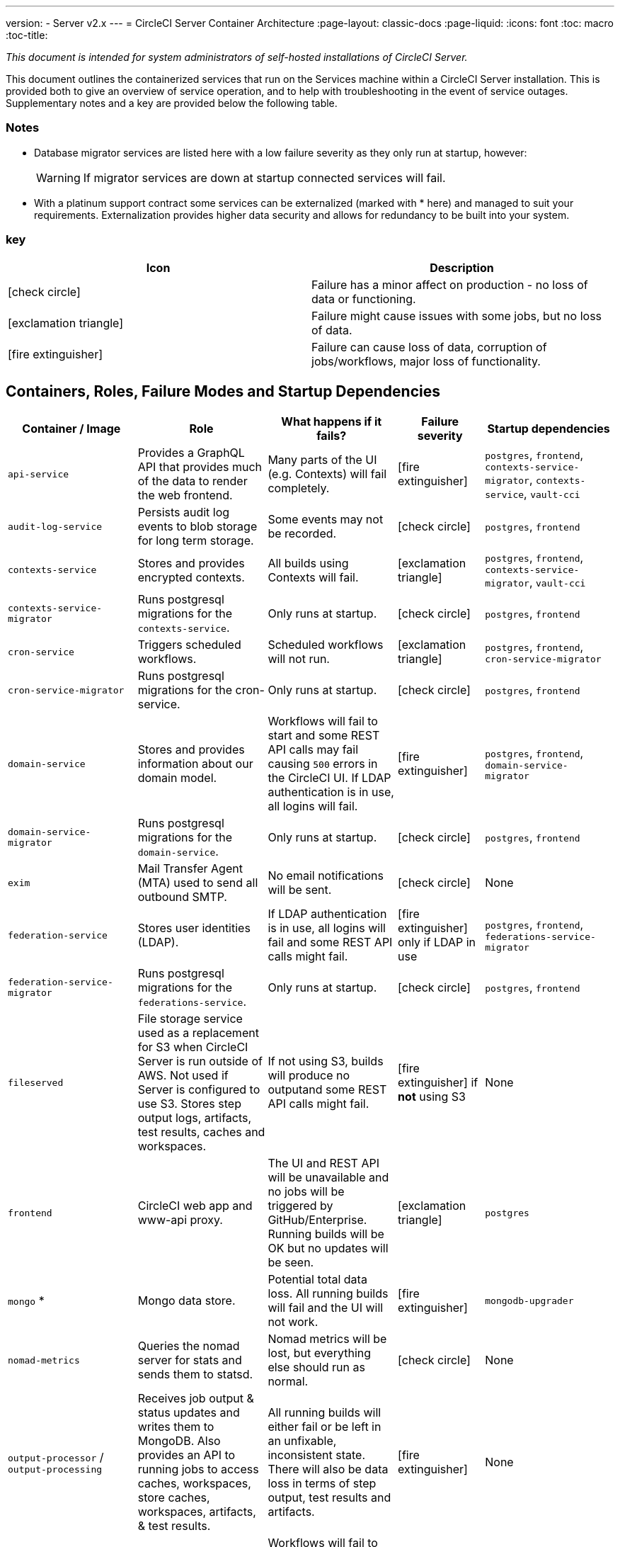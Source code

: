 ---
version:
- Server v2.x
---
= CircleCI Server Container Architecture
:page-layout: classic-docs
:page-liquid:
:icons: font
:toc: macro
:toc-title:
//:circle-success: image:circle-success.png[]
//:circle-warning: image:circle-warning.png[]
//:circle-failure: image:circle-failure.png[]

[.serveronly]_This document is intended for system administrators of self-hosted installations of CircleCI Server._

This document outlines the containerized services that run on the Services machine within a CircleCI Server installation. This is provided both to give an overview of service operation, and to help with troubleshooting in the event of service outages. Supplementary notes and a key are provided below the following table.



[discrete]
=== Notes

* Database migrator services are listed here with a low failure severity as they only run at startup, however:
+
WARNING: If migrator services are down at startup connected services will fail.

* With a platinum support contract some services can be externalized (marked with * here) and managed to suit your requirements. Externalization provides higher data security and allows for redundancy to be built into your system.

[discrete]
=== key

[.table.table-striped]
[cols=2*, options="header", stripes=even]
|===
| Icon
| Description

| icon:check-circle[]
| Failure has a minor affect on production - no loss of data or functioning.

| icon:exclamation-triangle[]
| Failure might cause issues with some jobs, but no loss of data.

| icon:fire-extinguisher[]
| Failure can cause loss of data, corruption of jobs/workflows, major loss of functionality.
|===

<<<

== Containers, Roles, Failure Modes and Startup Dependencies

[.table.table-striped]
[cols=5*,^,*, options="header", stripes=even]
[cols="3,3,3,2,3"]
|===
| **Container / Image**
| **Role**
| **What happens if it fails?**
| **Failure severity**
| **Startup dependencies**

| `api-service`
| Provides a GraphQL API that provides much of the data to render the web frontend.
| Many parts of the UI (e.g. Contexts) will fail completely.
| icon:fire-extinguisher[]
| `postgres`, `frontend`, `contexts-service-migrator`, `contexts-service`, `vault-cci`

| `audit-log-service`
| Persists audit log events to blob storage for long term storage.
| Some events may not be recorded.
| icon:check-circle[]
| `postgres`, `frontend`

| `contexts-service`
| Stores and provides encrypted contexts.
| All builds using Contexts will fail.
| icon:exclamation-triangle[]
| `postgres`, `frontend`, `contexts-service-migrator`, `vault-cci`

| `contexts-service-migrator`
| Runs postgresql migrations for the `contexts-service`.
| Only runs at startup.
| icon:check-circle[]
| `postgres`, `frontend`

| `cron-service`
| Triggers scheduled workflows.
| Scheduled workflows will not run.
| icon:exclamation-triangle[]
| `postgres`, `frontend`, `cron-service-migrator`

| `cron-service-migrator`
| Runs postgresql migrations for the cron-service.
| Only runs at startup.
| icon:check-circle[]
| `postgres`, `frontend`

| `domain-service`
| Stores and provides information about our domain model.
| Workflows will fail to start and some REST API calls may fail causing `500` errors in the CircleCI UI. If LDAP authentication is in use, all logins will fail.
| icon:fire-extinguisher[]
| `postgres`, `frontend`, `domain-service-migrator`

| `domain-service-migrator`
| Runs postgresql migrations for the `domain-service`.
| Only runs at startup.
| icon:check-circle[]
| `postgres`, `frontend`

| `exim`
| Mail Transfer Agent (MTA) used to send all outbound SMTP.
| No email notifications will be sent.
| icon:check-circle[]
| None

| `federation-service`
| Stores user identities (LDAP).
| If LDAP authentication is in use, all logins will fail and some REST API calls might fail.
| icon:fire-extinguisher[] only if LDAP in use
| `postgres`, `frontend`, `federations-service-migrator`

| `federation-service-migrator`
| Runs postgresql migrations for the `federations-service`.
| Only runs at startup.
| icon:check-circle[]
| `postgres`, `frontend`

| `fileserved`
| File storage service used as a replacement for S3 when CircleCI Server is run outside of AWS. Not used if Server is configured to use S3. Stores step output logs, artifacts, test results, caches and workspaces.
| If not using S3, builds will produce no outputand some REST API calls might fail.
| icon:fire-extinguisher[] if **not** using S3
| None

| `frontend`
| CircleCI web app and www-api proxy.
| The UI and REST API will be unavailable and no jobs will be triggered by GitHub/Enterprise. Running builds will be OK but no updates will be seen.
| icon:exclamation-triangle[]
| `postgres`

| `mongo` *
| Mongo data store.
| Potential total data loss. All running builds will fail and the UI will not work.
| icon:fire-extinguisher[]
| `mongodb-upgrader`

| `nomad-metrics`
| Queries the nomad server for stats and sends them to statsd.
| Nomad metrics will be lost, but everything else should run as normal.
| icon:check-circle[]
| None

| `output-processor` / `output-processing`
| Receives job output & status updates and writes them to MongoDB. Also provides an API to running jobs to access caches, workspaces, store caches, workspaces, artifacts, & test results.
| All running builds will either fail or be left in an unfixable, inconsistent state. There will also be data loss in terms of step output, test results and artifacts.
| icon:fire-extinguisher[]
| None

| `permissions-service`
| Provides the CircleCI permissions interface.
| Workflows will fail to start and some REST API calls may fail, causing 500 errors in the UI.
| icon:exclamation-triangle[]
| `postgres`, `frontend`, `permissions-service-migrator`

| `permissions-service-migrator`
| Runs postgresql migrations for the `permissions-service`
| Only runs at startup.
| icon:check-circle[]
| `postgres`, `frontend`

| `picard-dispatcher`
| Splits a job into tasks and sends them to `schedulerer` to be run.
| No jobs will be sent to Nomad, the run queue will increase in size but there should be no meaningful loss of data.
| icon:exclamation-triangle[]
| None

| `postgres` / `postgres-script-enhance` *
| Basic `postgresql` with enhancements for creating required databases when containers are launched.
| Potential total data loss. All running builds will fail and the UI will not work.
| icon:fire-extinguisher[]
| None

| `rabbitmq` / `rabbitmq-delayed` *
| Runs the RabbitMQ server. Most of our services use RabbitMQ for queueing.
| Potential total data loss. All running builds will fail and the UI will not work.
| icon:fire-extinguisher[]
| None

| `outputRunningRedis` / `redis` *
| The Redis key/value store.
| Lose output from currently-running job steps. API calls out to GitHub may also fail.
| icon:exclamation-triangle[]
| None

| `schedulerer`
| Sends tasks to `server-nomad` to run. \
| No jobs will be sent to Nomad, the run queue will increase in size but there should be no meaningful loss of data.
| icon:exclamation-triangle[]
| None

| `mongodb-upgrader` / `server-mongo-upgrader`
| Used to run any mongo conversion/upgrade scripts during mongo version upgrade.
| Not required to run all the time. \
| icon:check-circle[]
| None

| `nomad_server` / `server-nomad` *
| Nomad primary service.
| No 2.0 build jobs will run.
| icon:fire-extinguisher[]
| None

| `ready-agent` / `server-ready-agent`
| Called by Replicated to check whether other containers are ready.
| Only required on startup. If unavailable on startup the whole system will fail.
| icon:check-circle[]
| None

| `server-usage-stats`
| Sends the user count to the internal CircleCI “phone home” endpoint.
| CircleCI will not receive usage stats for your install but no affect on operation.
| icon:check-circle[]
| None

| `shutdown-hook-poller`
| Checks the `frontend` container for 1.0 Builder shutdown requests. If a request is found, the 1.0 Builder is shut down.
| 1.0 Builder lifecycles will not be properly managed, but jobs will continue to run.
| icon:check-circle[]
| None

| `slanger`
| Provides real-time events to the CircleCI app.
| Live UI updates will stop but hard refreshes will still work.
| icon:check-circle[]
| None

| `telegraf`
| This is the statsd forwarding agent that our local services write to and can be configured to forward to an external metrics service.
| Metics will stop working but jobs will continue to run.
| icon:check-circle[]
| None

| `tutum/logrotate`
| Used to manage log rotations for all containers on the services machine.
| If this stays down for a long period the Services machine disk will eventually run out of space and other services will fail.
| icon:exclamation-triangle[]
| None

| `test-results`
| Parses test result files and stores data.
| There will be no test failure or timing data for jobs, but this will be back-filled once the service is restarted.
| icon:check-circle[]
| None

| `contexts-vault` / `vault-cci` *
| Instance of Hashicorp’s Vault – an encryption service that provides key-management, secure storage, and other encryption related services. Used to handle the encryption and key store for the `contexts-service`.
| `contexts-service` will stop working, and all jobs that use `contexts-service` will fail.
| icon:exclamation-triangle[]
| None

| `vm-gc`
| Periodically check for stale `machine` and remote Docker instances and request that `vm-service` remove them.
| Old vm-service instances might not be destroyed until this service is restarted.
| icon:check-circle[]
| `vm-service-db-migrator`

| `vm-scaler`
| Periodically requests that `vm-service` provision more instances for running `machine` and remote Docker jobs.
| VM instances for `machine` and Remote Docker might not be provisioned causing you to run out of capacity to run jobs with these executors.
| icon:exclamation-triangle[]
| `vm-service-db-migrator`

| `vm-service`
| Inventory of available `vm-service` instances, and provisioning of new instances.
| Jobs that use `machine` or remote Docker will fail.
| icon:exclamation-triangle[]
| `vm-service-db-migrator`

| `vm-service-db-migrator`
| Used to run database migrations for `vm-service`.
| Only runs at startup.
| icon:check-circle[]
| None

| `workflows-conductor`
| Coordinates and provides information about workflows.
| No new workflows will start, currently running workflows might end up in an inconsistent state, and some REST and GraphQL API requests will fail.
| icon:fire-extinguisher[]
| `postgres`, `frontend`, `workflows-conductor-migrator`

| `workflows-conductor-migrator`
| Runs postgreSQL migrations for the `workflows-conductor`.
| Only runs on startup.
| icon:check-circle[]
| `postgres`, `frontend`
|===

